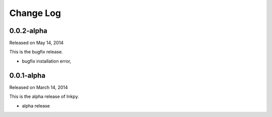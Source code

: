 Change Log
----------

0.0.2-alpha
~~~~~~~~~~~

Released on May 14, 2014

This is the bugfix release.

* bugfix installation error,


0.0.1-alpha
~~~~~~~~~~~

Released on March 14, 2014

This is the alpha release of Inkpy.

* alpha release
